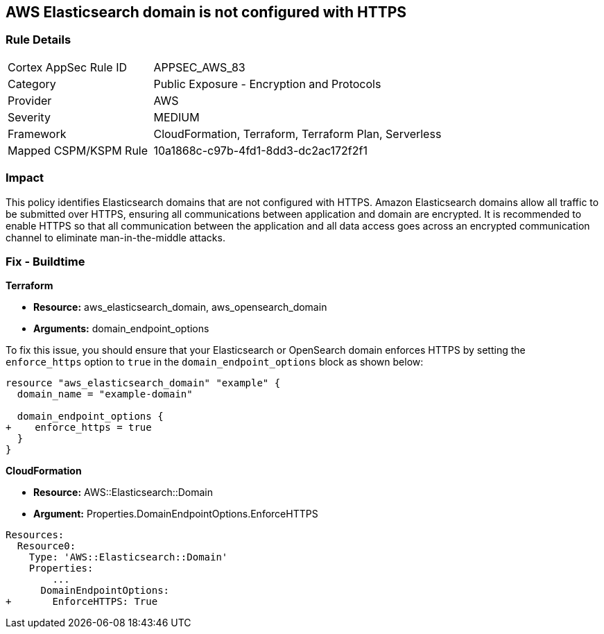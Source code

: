 == AWS Elasticsearch domain is not configured with HTTPS


=== Rule Details

[cols="1,2"]
|===
|Cortex AppSec Rule ID |APPSEC_AWS_83
|Category |Public Exposure - Encryption and Protocols
|Provider |AWS
|Severity |MEDIUM
|Framework |CloudFormation, Terraform, Terraform Plan, Serverless
|Mapped CSPM/KSPM Rule |10a1868c-c97b-4fd1-8dd3-dc2ac172f2f1
|===


=== Impact
This policy identifies Elasticsearch domains that are not configured with HTTPS. Amazon Elasticsearch domains allow all traffic to be submitted over HTTPS, ensuring all communications between application and domain are encrypted. It is recommended to enable HTTPS so that all communication between the application and all data access goes across an encrypted communication channel to eliminate man-in-the-middle attacks.

=== Fix - Buildtime

*Terraform*

* *Resource:* aws_elasticsearch_domain, aws_opensearch_domain
* *Arguments:* domain_endpoint_options

To fix this issue, you should ensure that your Elasticsearch or OpenSearch domain enforces HTTPS by setting the `enforce_https` option to `true` in the `domain_endpoint_options` block as shown below:

[source,go]
----
resource "aws_elasticsearch_domain" "example" {
  domain_name = "example-domain"

  domain_endpoint_options {
+    enforce_https = true
  }
}
----


*CloudFormation* 


* *Resource:* AWS::Elasticsearch::Domain
* *Argument:* Properties.DomainEndpointOptions.EnforceHTTPS


[source,yaml]
----
Resources:
  Resource0:
    Type: 'AWS::Elasticsearch::Domain'
    Properties:
        ...
      DomainEndpointOptions:
+       EnforceHTTPS: True
----

